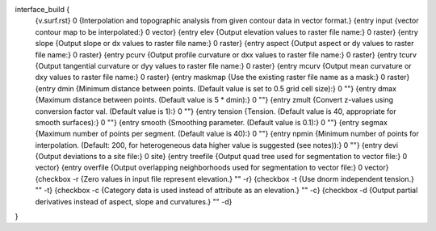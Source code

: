 interface_build {
    {v.surf.rst} 0
    {Interpolation and topographic analysis from given contour data in vector format.}
    {entry input {vector contour map to be interpolated:} 0 vector}
    {entry elev {Output elevation values to raster file name:} 0 raster}
    {entry slope {Output slope or dx values to raster file name:} 0 raster}
    {entry aspect {Output aspect or dy values to raster file name:} 0 raster}
    {entry pcurv {Output  profile  curvature  or  dxx  values to raster file name:} 0 raster}       
    {entry tcurv {Output tangential curvature or dyy values to  raster  file name:} 0 raster}
    {entry mcurv {Output mean curvature or dxy values to raster file name:} 0 raster}
    {entry maskmap {Use the existing raster file name as a mask:} 0 raster}
    {entry dmin {Minimum distance between points. (Default value is set to 0.5 grid cell size):} 0 ""}
    {entry dmax {Maximum distance between points. (Default value is 5 * dmin):} 0 ""}
    {entry zmult {Convert  z-values  using  conversion  factor  val. (Default value is 1):} 0 ""}
    {entry tension {Tension. (Default value is 40, appropriate for smooth surfaces):} 0 ""}
    {entry smooth {Smoothing parameter. (Default value is 0.1):} 0 ""}
    {entry segmax {Maximum number of points per segment. (Default value is 40):} 0 ""}
    {entry npmin {Minimum number of points for interpolation. (Default: 200, for heterogeneous data higher value is suggested (see notes)):} 0 ""}
    {entry devi {Output deviations to a site file:} 0 site}
    {entry treefile {Output quad tree used for segmentation to vector file:} 0 vector}
    {entry overfile {Output  overlapping neighborhoods used for segmentation to vector file:} 0 vector}
    {checkbox -r {Zero values in input file represent elevation.} "" -r}  
    {checkbox -t {Use dnorm independent tension.} "" -t}
    {checkbox -c {Category data is used instead of attribute as an elevation.} "" -c}
    {checkbox -d {Output partial derivatives instead of aspect, slope and curvatures.} "" -d}
}
